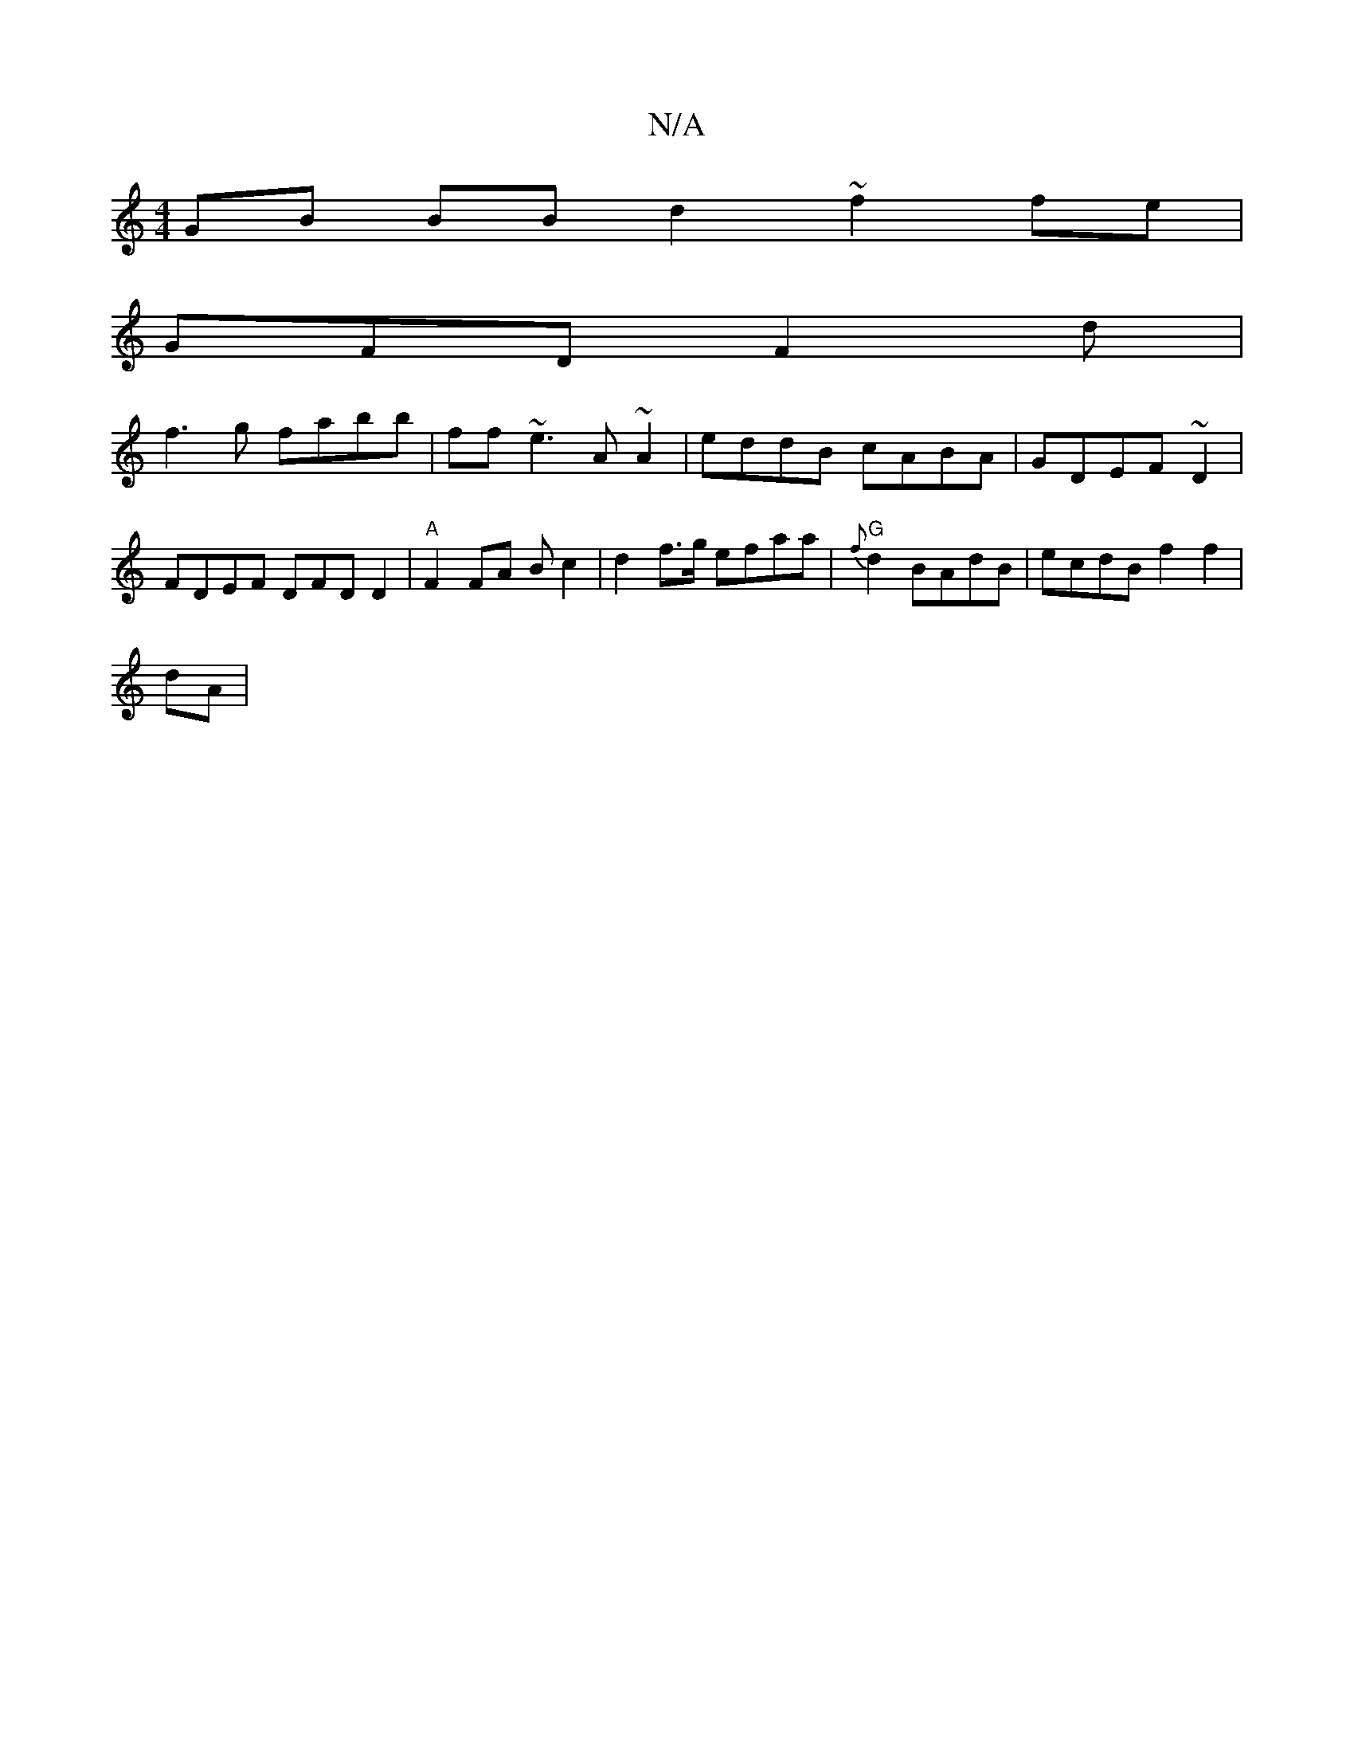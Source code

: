 X:1
T:N/A
M:4/4
R:N/A
K:Cmajor
GB BB d2 ~f2 fe |
GFD F2d |
f3 g fabb|ff ~e3 A~A2|eddB cABA | GDEF ~D2 | FDEF DFD D2|"A"F2 FA B=~c2 | d2 f>g efaa|"G"{f}d2 BAdB | ecdB f2f2 |
dA|"E2 z ~F3 B2 A2 | AFGA BdB2 edf|e2 d2 AG F2 F | A2 e2 d